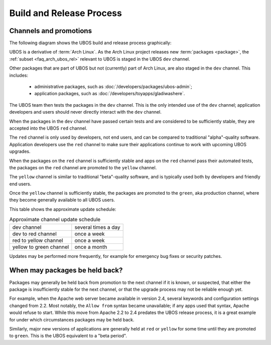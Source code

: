 Build and Release Process
=========================

Channels and promotions
-----------------------

The following diagram shows the UBOS build and release process graphically:

.. image:: /images/buildrelease.png

UBOS is a derivative of :term:`Arch Linux`. As the Arch Linux project releases
new :term:`packages <package>`, the :ref:`subset <faq_arch_ubos_rel>` relevant to UBOS is
staged in the UBOS ``dev`` channel.

Other packages that are part of UBOS but not (currently) part of Arch Linux, are also
staged in the ``dev`` channel. This includes:

 * administrative packages, such as :doc:`/developers/packages/ubos-admin`;
 * application packages, such as :doc:`/developers/toyapps/gladiwashere`.

The UBOS team then tests the packages in the ``dev`` channel. This is the only intended
use of the ``dev`` channel; application developers and users should never directly
interact with the ``dev`` channel.

When the packages in the ``dev`` channel have passed certain tests and are considered to
be sufficiently stable, they are accepted into the UBOS ``red`` channel.

The ``red`` channel is only used by developers, not end users, and can be compared
to traditional "alpha"-quality software. Application developers use the ``red``
channel to make sure their applications continue to work with upcoming UBOS upgrades.

When the packages on the ``red`` channel is sufficiently stable and apps on the ``red``
channel pass their automated tests, the packages on the ``red`` channel are promoted to the
``yellow`` channel.

The ``yellow`` channel is similar to traditional "beta"-quality software, and is typically
used both by developers and friendly end users.

Once the ``yellow`` channel is sufficiently stable, the packages are promoted to
the ``green``, aka production channel, where they become generally available to
all UBOS users.

This table shows the approximate update schedule:

.. table:: Approximate channel update schedule

   ======================= =======================
   dev channel             several times a day
   dev to red channel      once a week
   red to yellow channel   once a week
   yellow to green channel once a month
   ======================= =======================

Updates may be performed more frequently, for example for emergency bug fixes or
security patches.

When may packages be held back?
-------------------------------

Packages may generally be held back from promotion to the next channel
if it is known, or suspected, that either the package is insufficiently
stable for the next channel, or that the upgrade process may not be
reliable enough yet.

For example, when the Apache web server became available in version 2.4,
several keywords and configuration settings changed from 2.2. Most
notably, the ``Allow from`` syntax became unavailable; if any apps used
that syntax, Apache would refuse to start. While this move from Apache 2.2
to 2.4 predates the UBOS release process, it is a great example for under
which circumstances packages may be held back.

Similarly, major new versions of applications are generally held at
``red`` or ``yellow`` for some time until they are promoted to ``green``.
This is the UBOS equivalent to a "beta period".
